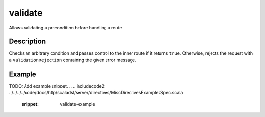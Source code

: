 .. _-validate-java-:

validate
========
Allows validating a precondition before handling a route.

Description
-----------
Checks an arbitrary condition and passes control to the inner route if it returns ``true``.
Otherwise, rejects the request with a ``ValidationRejection`` containing the given error message.

Example
-------
TODO: Add example snippet.
.. 
.. includecode2:: ../../../../code/docs/http/scaladsl/server/directives/MiscDirectivesExamplesSpec.scala
  :snippet: validate-example
